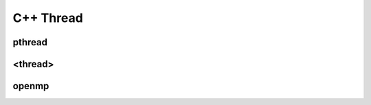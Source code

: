 ========================================
C++ Thread
========================================

pthread
========================================

<thread>
========================================

openmp
========================================
